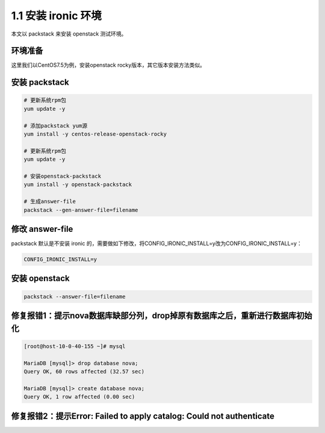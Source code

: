 ====================
1.1 安装 ironic 环境
====================

本文以 packstack 来安装 openstack 测试环境。

环境准备
--------

这里我们以CentOS7.5为例，安装openstack rocky版本，其它版本安装方法类似。

安装 packstack
--------------

.. code-block:: shell
    
    # 更新系统rpm包
    yum update -y

    # 添加packstack yum源
    yum install -y centos-release-openstack-rocky
    
    # 更新系统rpm包
    yum update -y

    # 安装openstack-packstack
    yum install -y openstack-packstack

    # 生成answer-file
    packstack --gen-answer-file=filename


修改 answer-file
----------------

packstack 默认是不安装 ironic 的，需要做如下修改，将CONFIG_IRONIC_INSTALL=y改为CONFIG_IRONIC_INSTALL=y：

.. code-block:: shell

    CONFIG_IRONIC_INSTALL=y

安装 openstack
--------------

.. code-block:: shell

    packstack --answer-file=filename
    
    
修复报错1：提示nova数据库缺部分列，drop掉原有数据库之后，重新进行数据库初始化
--------------

.. code-block:: shell

    [root@host-10-0-40-155 ~]# mysql
    
    MariaDB [mysql]> drop database nova;
    Query OK, 60 rows affected (32.57 sec)

    MariaDB [mysql]> create database nova;
    Query OK, 1 row affected (0.00 sec)


修复报错2：提示Error: Failed to apply catalog: Could not authenticate
--------------

.. code-block:: shell

